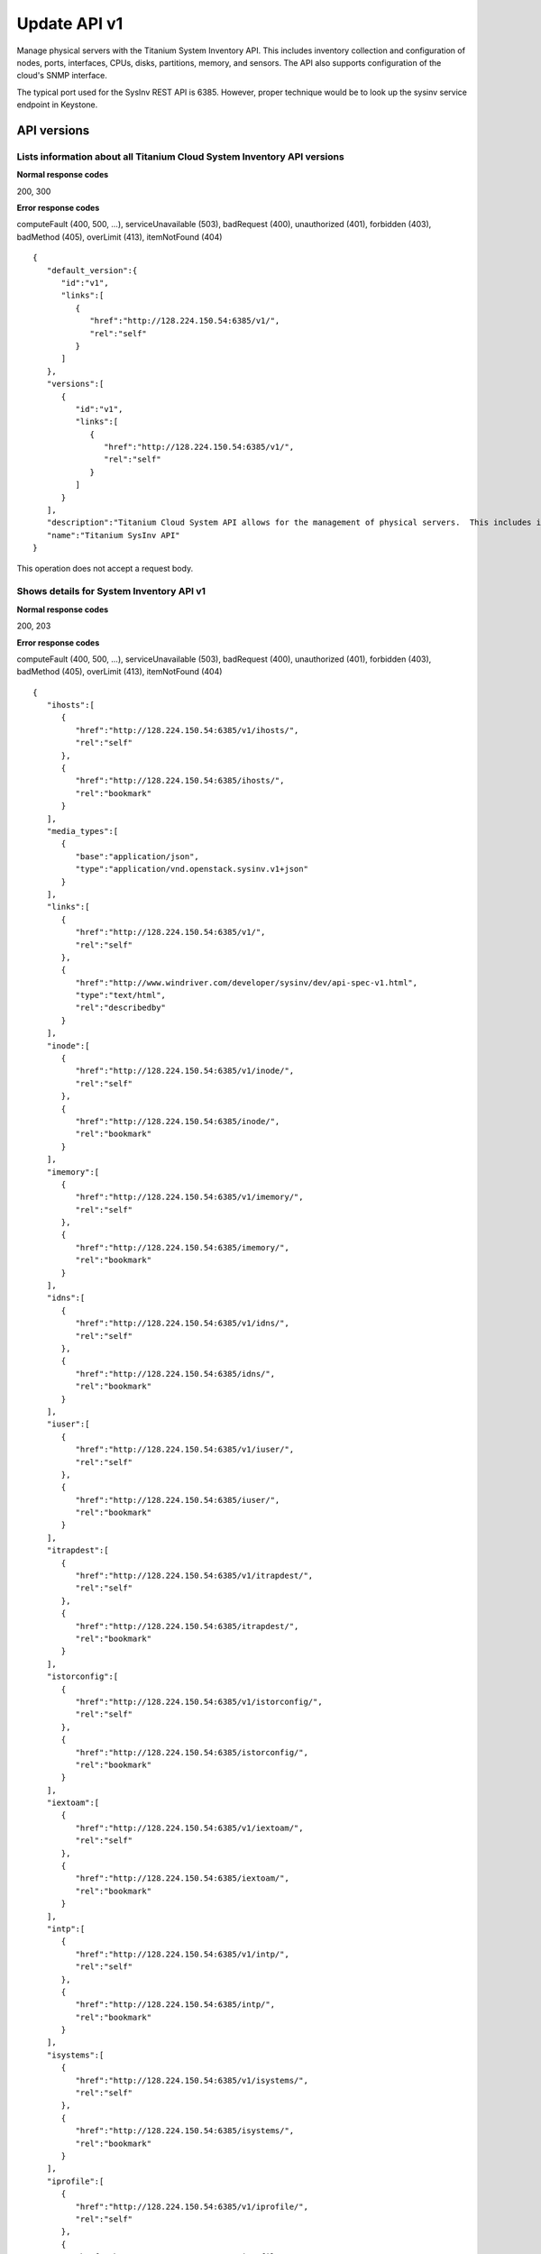 ﻿====================================================
Update API v1
====================================================

Manage physical servers with the Titanium System Inventory API. This
includes inventory collection and configuration of nodes, ports,
interfaces, CPUs, disks, partitions, memory, and sensors. The API also
supports configuration of the cloud's SNMP interface.

The typical port used for the SysInv REST API is 6385. However, proper
technique would be to look up the sysinv service endpoint in Keystone.

-------------
API versions
-------------

**************************************************************************
Lists information about all Titanium Cloud System Inventory API versions
**************************************************************************

.. rest_method:: GET /

**Normal response codes**

200, 300

**Error response codes**

computeFault (400, 500, ...), serviceUnavailable (503), badRequest (400),
unauthorized (401), forbidden (403), badMethod (405), overLimit (413),
itemNotFound (404)

::

   {
      "default_version":{
         "id":"v1",
         "links":[
            {
               "href":"http://128.224.150.54:6385/v1/",
               "rel":"self"
            }
         ]
      },
      "versions":[
         {
            "id":"v1",
            "links":[
               {
                  "href":"http://128.224.150.54:6385/v1/",
                  "rel":"self"
               }
            ]
         }
      ],
      "description":"Titanium Cloud System API allows for the management of physical servers.  This includes inventory collection and configuration of hosts, ports, interfaces, CPUs, disk, memory, and system configuration.  The API also supports the configuration of the cloud's SNMP interface. ",
      "name":"Titanium SysInv API"
   }

This operation does not accept a request body.

*******************************************
Shows details for System Inventory API v1
*******************************************

.. rest_method:: GET /v1

**Normal response codes**

200, 203

**Error response codes**

computeFault (400, 500, ...), serviceUnavailable (503), badRequest (400),
unauthorized (401), forbidden (403), badMethod (405), overLimit (413),
itemNotFound (404)

::

   {
      "ihosts":[
         {
            "href":"http://128.224.150.54:6385/v1/ihosts/",
            "rel":"self"
         },
         {
            "href":"http://128.224.150.54:6385/ihosts/",
            "rel":"bookmark"
         }
      ],
      "media_types":[
         {
            "base":"application/json",
            "type":"application/vnd.openstack.sysinv.v1+json"
         }
      ],
      "links":[
         {
            "href":"http://128.224.150.54:6385/v1/",
            "rel":"self"
         },
         {
            "href":"http://www.windriver.com/developer/sysinv/dev/api-spec-v1.html",
            "type":"text/html",
            "rel":"describedby"
         }
      ],
      "inode":[
         {
            "href":"http://128.224.150.54:6385/v1/inode/",
            "rel":"self"
         },
         {
            "href":"http://128.224.150.54:6385/inode/",
            "rel":"bookmark"
         }
      ],
      "imemory":[
         {
            "href":"http://128.224.150.54:6385/v1/imemory/",
            "rel":"self"
         },
         {
            "href":"http://128.224.150.54:6385/imemory/",
            "rel":"bookmark"
         }
      ],
      "idns":[
         {
            "href":"http://128.224.150.54:6385/v1/idns/",
            "rel":"self"
         },
         {
            "href":"http://128.224.150.54:6385/idns/",
            "rel":"bookmark"
         }
      ],
      "iuser":[
         {
            "href":"http://128.224.150.54:6385/v1/iuser/",
            "rel":"self"
         },
         {
            "href":"http://128.224.150.54:6385/iuser/",
            "rel":"bookmark"
         }
      ],
      "itrapdest":[
         {
            "href":"http://128.224.150.54:6385/v1/itrapdest/",
            "rel":"self"
         },
         {
            "href":"http://128.224.150.54:6385/itrapdest/",
            "rel":"bookmark"
         }
      ],
      "istorconfig":[
         {
            "href":"http://128.224.150.54:6385/v1/istorconfig/",
            "rel":"self"
         },
         {
            "href":"http://128.224.150.54:6385/istorconfig/",
            "rel":"bookmark"
         }
      ],
      "iextoam":[
         {
            "href":"http://128.224.150.54:6385/v1/iextoam/",
            "rel":"self"
         },
         {
            "href":"http://128.224.150.54:6385/iextoam/",
            "rel":"bookmark"
         }
      ],
      "intp":[
         {
            "href":"http://128.224.150.54:6385/v1/intp/",
            "rel":"self"
         },
         {
            "href":"http://128.224.150.54:6385/intp/",
            "rel":"bookmark"
         }
      ],
      "isystems":[
         {
            "href":"http://128.224.150.54:6385/v1/isystems/",
            "rel":"self"
         },
         {
            "href":"http://128.224.150.54:6385/isystems/",
            "rel":"bookmark"
         }
      ],
      "iprofile":[
         {
            "href":"http://128.224.150.54:6385/v1/iprofile/",
            "rel":"self"
         },
         {
            "href":"http://128.224.150.54:6385/iprofile/",
            "rel":"bookmark"
         }
      ],
      "icpu":[
         {
            "href":"http://128.224.150.54:6385/v1/icpu/",
            "rel":"self"
         },
         {
            "href":"http://128.224.150.54:6385/icpu/",
            "rel":"bookmark"
         }
      ],
      "icommunity":[
         {
            "href":"http://128.224.150.54:6385/v1/icommunity/",
            "rel":"self"
         },
         {
            "href":"http://128.224.150.54:6385/icommunity/",
            "rel":"bookmark"
         }
      ],
      "iinfra":[
         {
            "href":"http://128.224.150.54:6385/v1/iinfra/",
            "rel":"self"
         },
         {
            "href":"http://128.224.150.54:6385/iinfra/",
            "rel":"bookmark"
         }
      ],
      "id":"v1",
   }

This operation does not accept a request body.

--------------
System Health
--------------

These APIs allow the display of the system health.

***************************************
Shows the health status of the system
***************************************

.. rest_method:: GET /v1/health

**Normal response codes**

200

**Error response codes**

computeFault (400, 500, ...), serviceUnavailable (503), badRequest (400),
unauthorized (401), forbidden (403), badMethod (405), overLimit (413),
itemNotFound (404)

::

   "System Health:\nAll hosts are provisioned: [OK]\nAll hosts are unlocked/enabled: [OK]\nAll hosts have current configurations: [OK]\nAll hosts are patch current: [OK]\nNo alarms: [OK]\n"

This operation does not accept a request body.

************************************************************************
Shows the health status of the system with requirements for an upgrade
************************************************************************

.. rest_method:: GET /v1/health/upgrade

**Normal response codes**

200

**Error response codes**

computeFault (400, 500, ...), serviceUnavailable (503), badRequest (400),
unauthorized (401), forbidden (403), badMethod (405), overLimit (413),
itemNotFound (404)

::

   "System Health:\nAll hosts are provisioned: [OK]\nAll hosts are unlocked/enabled: [OK]\nAll hosts have current configurations: [OK]\nAll hosts are patch current: [OK]\nNo alarms: [OK]\nRequired patches are applied: [OK]\nLicense valid for upgrade: [OK]\n"

This operation does not accept a request body.

---------------
Software Loads
---------------

These APIs allow the display and configuration of the software loads.

***************************************
List of loads installed on the system
***************************************

.. rest_method:: GET /v1/loads

**Normal response codes**

200

**Error response codes**

computeFault (400, 500, ...), serviceUnavailable (503), badRequest (400),
unauthorized (401), forbidden (403), badMethod (405), overLimit (413),
itemNotFound (404)

**Response parameters**

.. csv-table::
   :header: "Parameter", "Style", "Type", "Description"
   :widths: 20, 20, 20, 60

   "uuid (Optional)", "plain", "csapi:UUID", "The UUID of this load."
   "state (Optional)", "plain", "xsd:string", "The state of the software load."
   "id (Optional)", "plain", "xsd:integer", "The id of the load."
   "required_patches (Optional)", "plain", "xsd:string", "A list of patches required before the system can upgrade to this load."
   "software_version (Optional)", "plain", "xsd:string", "The software version of this load."
   "compatible_version (Optional)", "plain", "xsd:string", "The software version this load can be upgraded from."

::

   {
     "loads": [
       {
         "required_patches": "N/A",
         "uuid": "924a83a1-3d86-4b67-80fe-decf4c60ac78",
         "software_version": "16.10",
         "id": 1,
         "state": "active",
         "compatible_version": "N/A"
       },
       {
         "required_patches": "",
         "uuid": "f57e2b86-9047-443f-be39-d3c8aa47222b",
         "software_version": "18.03",
         "id": 2,
         "state": "imported",
         "compatible_version": "16.10"
       }
     ]
   }

This operation does not accept a request body.

********************************
Shows the attributes of a load
********************************

.. rest_method:: GET /v1/loads/​{load_id}​

**Normal response codes**

200

**Error response codes**

computeFault (400, 500, ...), serviceUnavailable (503), badRequest (400),
unauthorized (401), forbidden (403), badMethod (405), overLimit (413),
itemNotFound (404)

**Request parameters**

.. csv-table::
   :header: "Parameter", "Style", "Type", "Description"
   :widths: 20, 20, 20, 60

   "load_id", "URI", "csapi:UUID", "The unique identifier of the load."

**Response parameters**

.. csv-table::
   :header: "Parameter", "Style", "Type", "Description"
   :widths: 20, 20, 20, 60

   "uuid (Optional)", "plain", "csapi:UUID", "The UUID of this load."
   "state (Optional)", "plain", "xsd:string", "The state of the software load."
   "id (Optional)", "plain", "xsd:integer", "The id of the load."
   "required_patches (Optional)", "plain", "xsd:string", "A list of patches required before the system can upgrade to this load."
   "software_version (Optional)", "plain", "xsd:string", "The software version of this load."
   "compatible_version (Optional)", "plain", "xsd:string", "The software version this load can be upgraded from."

::

   {
     "required_patches": "N/A",
     "uuid": "924a83a1-3d86-4b67-80fe-decf4c60ac78",
     "software_version": "16.10",
     "created_at": "2016-11-03T17:16:15.212760+00:00",
     "updated_at": null,
     "id": 1,
     "state": "active",
     "compatible_version": "N/A"
   }

This operation does not accept a request body.

****************
Deletes a load
****************

.. rest_method:: DELETE /v1/loads/​{load_id}​

**Normal response codes**

204

**Request parameters**

.. csv-table::
   :header: "Parameter", "Style", "Type", "Description"
   :widths: 20, 20, 20, 60

   "load_id", "URI", "csapi:UUID", "The unique identifier of the load."

This operation does not accept a request body.

***************
Import a load
***************

.. rest_method:: POST /v1/loads/import_load

**Normal response codes**

200

**Error response codes**

computeFault (400, 500, ...), serviceUnavailable (503), badRequest (400),
unauthorized (401), forbidden (403), badMethod (405), overLimit (413),
badMediaType (415)

**Request parameters**

.. csv-table::
   :header: "Parameter", "Style", "Type", "Description"
   :widths: 20, 20, 20, 60

   "path_to_iso (Optional)", "plain", "xsd:string", "The full system path of the iso."
   "path_to_signature (Optional)", "plain", "xsd:string", "The full system path of the detached signature for the iso."

**Response parameters**

.. csv-table::
   :header: "Parameter", "Style", "Type", "Description"
   :widths: 20, 20, 20, 60

   "uuid (Optional)", "plain", "csapi:UUID", "The UUID of this load."
   "state (Optional)", "plain", "xsd:string", "The state of the software load."
   "id (Optional)", "plain", "xsd:integer", "The id of the load."
   "required_patches (Optional)", "plain", "xsd:string", "A list of patches required before the system can upgrade to this load."
   "software_version (Optional)", "plain", "xsd:string", "The software version of this load."
   "compatible_version (Optional)", "plain", "xsd:string", "The software version this load can be upgraded from."

::

   {
      "path_to_iso": "/home/wrsroot/bootimage.iso",
      "path_to_signature": "/home/wrsroot/bootimage.sig"
   }

::

   {
     "required_patches": "",
     "uuid": "f57e2b86-9047-443f-be39-d3c8aa47222b",
     "software_version": "18.03",
     "created_at": "2017-03-07T16:29:27+00:00",
     "updated_at": null,
     "id": 2,
     "state": "importing",
     "compatible_version": "16.10"
   }

-----------------
Software Upgrade
-----------------

These APIs allow the display and configuration of the software upgrade.

********************************
Shows the status of the upgrade
********************************

.. rest_method:: GET /v1/upgrade

**Normal response codes**

200

**Error response codes**

computeFault (400, 500, ...), serviceUnavailable (503), badRequest (400),
unauthorized (401), forbidden (403), badMethod (405), overLimit (413),
itemNotFound (404)

**Response parameters**

.. csv-table::
   :header: "Parameter", "Style", "Type", "Description"
   :widths: 20, 20, 20, 60

   "state (Optional)", "plain", "xsd:string", "The state of the software upgrade."
   "from_release (Optional)", "plain", "xsd:string", "The software version the system is upgrading from."
   "to_release (Optional)", "plain", "xsd:string", "The software version the system is upgrading to."
   "uuid (Optional)", "plain", "csapi:UUID", "The universally unique identifier for this object."
   "links (Optional)", "plain", "xsd:list", "For convenience, resources contain links to themselves. This allows a client to easily obtain rather than construct resource URIs. The following types of link relations are associated with resources: a self link containing a versioned link to the resource, and a bookmark link containing a permanent link to a resource that is appropriate for long term storage."

::

   {
     "upgrades": [
       {
         "state": "activating",
         "to_release": "16.10",
         "uuid": "d0a6a564-0539-4f76-ab5f-2213e20193fe",
         "links": [
           {
             "href": "http://10.10.10.2:6385/v1/upgrades/d0a6a564-0539-4f76-ab5f-2213e20193fe",
             "rel": "self"
           },
           {
             "href": "http://10.10.10.2:6385/upgrades/d0a6a564-0539-4f76-ab5f-2213e20193fe",
             "rel": "bookmark"
           }
         ],
         "from_release": "15.12"
       }
     ]
   }

This operation does not accept a request body.

********************
Starts the upgrade
********************

.. rest_method:: POST /v1/upgrade

**Normal response codes**

200

**Error response codes**

computeFault (400, 500, ...), serviceUnavailable (503), badRequest (400),
unauthorized (401), forbidden (403), badMethod (405), overLimit (413),
badMediaType (415)

**Request parameters**

.. csv-table::
   :header: "Parameter", "Style", "Type", "Description"
   :widths: 20, 20, 20, 60

   "force (Optional)", "plain", "xsd:boolean", "Set to true to ignore minor and warning alarms."

**Response parameters**

.. csv-table::
   :header: "Parameter", "Style", "Type", "Description"
   :widths: 20, 20, 20, 60

   "state (Optional)", "plain", "xsd:string", "The state of the software upgrade."
   "from_load (Optional)", "plain", "xsd:string", "The id of the load the system is upgrading from."
   "from_release (Optional)", "plain", "xsd:string", "The software version the system is upgrading from."
   "to_load (Optional)", "plain", "xsd:string", "The id of the load the system is upgrading to."
   "to_release (Optional)", "plain", "xsd:string", "The software version the system is upgrading to."
   "uuid (Optional)", "plain", "csapi:UUID", "The universally unique identifier for this object."
   "links (Optional)", "plain", "xsd:list", "For convenience, resources contain links to themselves. This allows a client to easily obtain rather than construct resource URIs. The following types of link relations are associated with resources: a self link containing a versioned link to the resource, and a bookmark link containing a permanent link to a resource that is appropriate for long term storage."
   "created_at (Optional)", "plain", "xsd:dateTime", "The time when the object was created."
   "updated_at (Optional)", "plain", "xsd:dateTime", "The time when the object was last updated."

::

   {"force": false}

::

   {
     "uuid": "452298f3-dfd2-495f-9a4e-f611a03b93e6",
     "links": [
       {
         "href": "http://10.10.10.2:6385/v1/upgrades/452298f3-dfd2-495f-9a4e-f611a03b93e6",
         "rel": "self"
       },
       {
         "href": "http://10.10.10.2:6385/upgrades/452298f3-dfd2-495f-9a4e-f611a03b93e6",
         "rel": "bookmark"
       }
     ],
     "created_at": "2017-03-07T16:35:36.662098+00:00",
     "from_load": 1,
     "from_release": "16.10",
     "updated_at": null,
     "state": "starting",
     "to_load": 2,
     "to_release": "18.03",
     "id": 1
   }

*******************************
Activate or abort the upgrade
*******************************

.. rest_method:: PATCH /v1/upgrade

**Normal response codes**

200

**Error response codes**

badMediaType (415)

**Request parameters**

.. csv-table::
   :header: "Parameter", "Style", "Type", "Description"
   :widths: 20, 20, 20, 60

   "state (Optional)", "plain", "xsd:string", "Change the state of the upgrade: Valid values are: ``aborting``, or ``activation-requested``."

**Response parameters**

.. csv-table::
   :header: "Parameter", "Style", "Type", "Description"
   :widths: 20, 20, 20, 60

   "state (Optional)", "plain", "xsd:string", "The state of the software upgrade."
   "from_load (Optional)", "plain", "xsd:string", "The id of the load the system is upgrading from."
   "from_release (Optional)", "plain", "xsd:string", "The software version the system is upgrading from."
   "to_load (Optional)", "plain", "xsd:string", "The id of the load the system is upgrading to."
   "to_release (Optional)", "plain", "xsd:string", "The software version the system is upgrading to."
   "uuid (Optional)", "plain", "csapi:UUID", "The universally unique identifier for this object."
   "links (Optional)", "plain", "xsd:list", "For convenience, resources contain links to themselves. This allows a client to easily obtain rather than construct resource URIs. The following types of link relations are associated with resources: a self link containing a versioned link to the resource, and a bookmark link containing a permanent link to a resource that is appropriate for long term storage."
   "created_at (Optional)", "plain", "xsd:dateTime", "The time when the object was created."
   "updated_at (Optional)", "plain", "xsd:dateTime", "The time when the object was last updated."

::

   [{"path": "/state", "value": "activation-requested", "op": "replace"}]

::

   {
     "uuid": "d0a6a564-0539-4f76-ab5f-2213e20193fe",
     "links": [
       {
         "href": "http://10.10.10.2:6385/v1/upgrades/d0a6a564-0539-4f76-ab5f-2213e20193fe",
         "rel": "self"
       },
       {
         "href": "http://10.10.10.2:6385/upgrades/d0a6a564-0539-4f76-ab5f-2213e20193fe",
         "rel": "bookmark"
       }
     ],
     "created_at": "2017-02-27T17:10:40.033745+00:00",
     "from_load": 1,
     "from_release": "15.12",
     "updated_at": "2017-03-06T16:36:23.294777+00:00",
     "state": "activation-requested",
     "to_load": 2,
     "to_release": "16.10",
     "id": 1
   }

***********************************************************************************
Completes the upgrade. This can be done after the upgrade is activated or aborted
***********************************************************************************

.. rest_method:: DELETE /v1/upgrade

**Normal response codes**

200

**Error response codes**

computeFault (400, 500, ...), serviceUnavailable (503), badRequest (400),
unauthorized (401), forbidden (403), badMethod (405), overLimit (413)

**Response parameters**

.. csv-table::
   :header: "Parameter", "Style", "Type", "Description"
   :widths: 20, 20, 20, 60

   "state (Optional)", "plain", "xsd:string", "The state of the software upgrade."
   "from_load (Optional)", "plain", "xsd:string", "The id of the load the system is upgrading from."
   "from_release (Optional)", "plain", "xsd:string", "The software version the system is upgrading from."
   "to_load (Optional)", "plain", "xsd:string", "The id of the load the system is upgrading to."
   "to_release (Optional)", "plain", "xsd:string", "The software version the system is upgrading to."
   "uuid (Optional)", "plain", "csapi:UUID", "The universally unique identifier for this object."
   "links (Optional)", "plain", "xsd:list", "For convenience, resources contain links to themselves. This allows a client to easily obtain rather than construct resource URIs. The following types of link relations are associated with resources: a self link containing a versioned link to the resource, and a bookmark link containing a permanent link to a resource that is appropriate for long term storage."
   "created_at (Optional)", "plain", "xsd:dateTime", "The time when the object was created."
   "updated_at (Optional)", "plain", "xsd:dateTime", "The time when the object was last updated."

::

   {
     "uuid": "d0a6a564-0539-4f76-ab5f-2213e20193fe",
     "links": [
       {
         "href": "http://10.10.10.2:6385/v1/upgrades/d0a6a564-0539-4f76-ab5f-2213e20193fe",
         "rel": "self"
       },
       {
         "href": "http://10.10.10.2:6385/upgrades/d0a6a564-0539-4f76-ab5f-2213e20193fe",
         "rel": "bookmark"
       }
     ],
     "created_at": "2017-02-27T17:10:40.033745+00:00",
     "from_load": 1,
     "from_release": "15.12",
     "updated_at": "2017-03-06T17:51:43.906711+00:00",
     "state": "completing",
     "to_load": 2,
     "to_release": "16.10",
     "id": 1
   }

This operation does not accept a request body.







